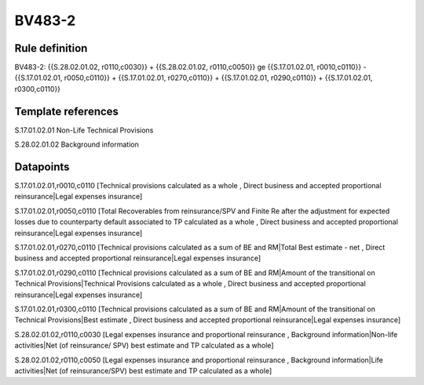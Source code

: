 =======
BV483-2
=======

Rule definition
---------------

BV483-2: {{S.28.02.01.02, r0110,c0030}} + {{S.28.02.01.02, r0110,c0050}} ge {{S.17.01.02.01, r0010,c0110}} - {{S.17.01.02.01, r0050,c0110}} + {{S.17.01.02.01, r0270,c0110}} + {{S.17.01.02.01, r0290,c0110}} + {{S.17.01.02.01, r0300,c0110}}


Template references
-------------------

S.17.01.02.01 Non-Life Technical Provisions

S.28.02.01.02 Background information


Datapoints
----------

S.17.01.02.01,r0010,c0110 [Technical provisions calculated as a whole , Direct business and accepted proportional reinsurance|Legal expenses insurance]

S.17.01.02.01,r0050,c0110 [Total Recoverables from reinsurance/SPV and Finite Re after the adjustment for expected losses due to counterparty default associated to TP calculated as a whole , Direct business and accepted proportional reinsurance|Legal expenses insurance]

S.17.01.02.01,r0270,c0110 [Technical provisions calculated as a sum of BE and RM|Total Best estimate - net , Direct business and accepted proportional reinsurance|Legal expenses insurance]

S.17.01.02.01,r0290,c0110 [Technical provisions calculated as a sum of BE and RM|Amount of the transitional on Technical Provisions|Technical Provisions calculated as a whole , Direct business and accepted proportional reinsurance|Legal expenses insurance]

S.17.01.02.01,r0300,c0110 [Technical provisions calculated as a sum of BE and RM|Amount of the transitional on Technical Provisions|Best estimate , Direct business and accepted proportional reinsurance|Legal expenses insurance]

S.28.02.01.02,r0110,c0030 [Legal expenses insurance and proportional reinsurance , Background information|Non-life activities|Net (of reinsurance/ SPV) best estimate and TP calculated as a whole]

S.28.02.01.02,r0110,c0050 [Legal expenses insurance and proportional reinsurance , Background information|Life activities|Net (of reinsurance/SPV) best estimate and TP calculated as a whole]



